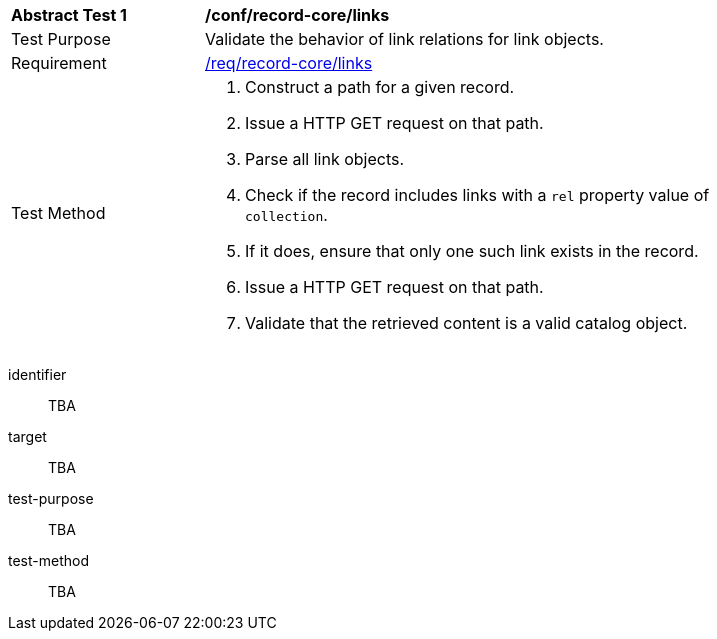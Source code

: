 [[ats_record-core_links]]
[width="90%",cols="2,6a"]
|===
^|*Abstract Test {counter:ats-id}* |*/conf/record-core/links*
^|Test Purpose |Validate the behavior of link relations for link objects.
^|Requirement |<<req_record-core_links,/req/record-core/links>>
^|Test Method |. Construct a path for a given record.
. Issue a HTTP GET request on that path.
. Parse all link objects.
. Check if the record includes links with a `rel` property value of `collection`.
. If it does, ensure that only one such link exists in the record.
. Issue a HTTP GET request on that path.
. Validate that the retrieved content is a valid catalog object.
|===

[abstract_test]
====
[%metadata]
identifier:: TBA
target:: TBA
test-purpose:: TBA
test-method::
+
--
TBA
--
====